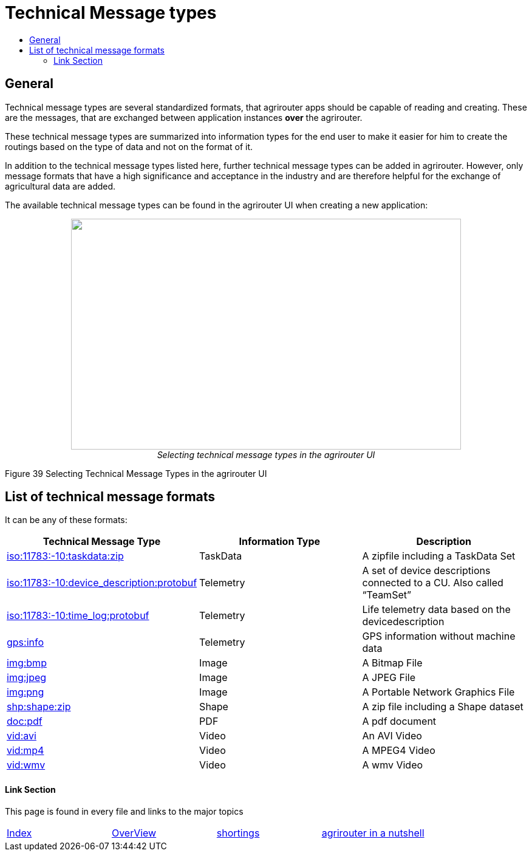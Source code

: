 = Technical Message types
:imagesdir: ./../../assets/images/
:toc:
:toc-title:
:toclevels: 4

== General

Technical message types are several standardized formats, that agrirouter apps should be capable of reading and creating. 
These are the messages, that are exchanged between application instances **over** the agrirouter.

These technical message types are summarized into information types for the end user to make it easier for him to create the routings based on the type of data and not on the format of it.

In addition to the technical message types listed here, further technical message types can be added in agrirouter. However, only message formats that have a high significance and acceptance in the industry and are therefore helpful for the exchange of agricultural data are added.

The available technical message types can be found in the agrirouter UI when creating a new application:

++++
<p align="center">
 <img src="./../../assets/images/ig2/image47.png" width="642px" height="380px"><br>
 <i>Selecting technical message types in the agrirouter UI</i>
</p>
++++


Figure 39 Selecting Technical Message Types in the agrirouter UI

== List of technical message formats

It can be any of these formats:

[cols=",,",options="header",]
|===========================================================================================================================
|Technical Message Type |Information Type |Description
|link:./taskdata.adoc[iso:11783:-10:taskdata:zip] |TaskData |A zipfile including a TaskData Set
|link:./efdi.adoc[iso:11783:-10:device_description:protobuf] |Telemetry |A set of device descriptions connected to a CU. Also called “TeamSet”
|link:./efdi.adoc[iso:11783:-10:time_log:protobuf] |Telemetry |Life telemetry data based on the devicedescription
|link:./gps.adoc[gps:info] |Telemetry |GPS information without machine data
|link:./image.adoc[img:bmp] |Image |A Bitmap File
|link:./image.adoc[img:jpeg] |Image |A JPEG File
|link:./image.adoc[img:png] |Image |A Portable Network Graphics File
|link:./shape.adoc[shp:shape:zip] |Shape |A zip file including a Shape dataset
|link:./doc.adoc[doc:pdf] |PDF |A pdf document
|link:./video.adoc[vid:avi] |Video |An AVI Video
|link:./video.adoc[vid:mp4] |Video |A MPEG4 Video
|link:./video.adoc[vid:wmv] |Video |A wmv Video
|===========================================================================================================================




==== Link Section
This page is found in every file and links to the major topics
[width="100%"]
|====
|link:../../README.adoc[Index]|link:../general.adoc[OverView]|link:../shortings.adoc[shortings]|link:../terms.adoc[agrirouter in a nutshell]
|====